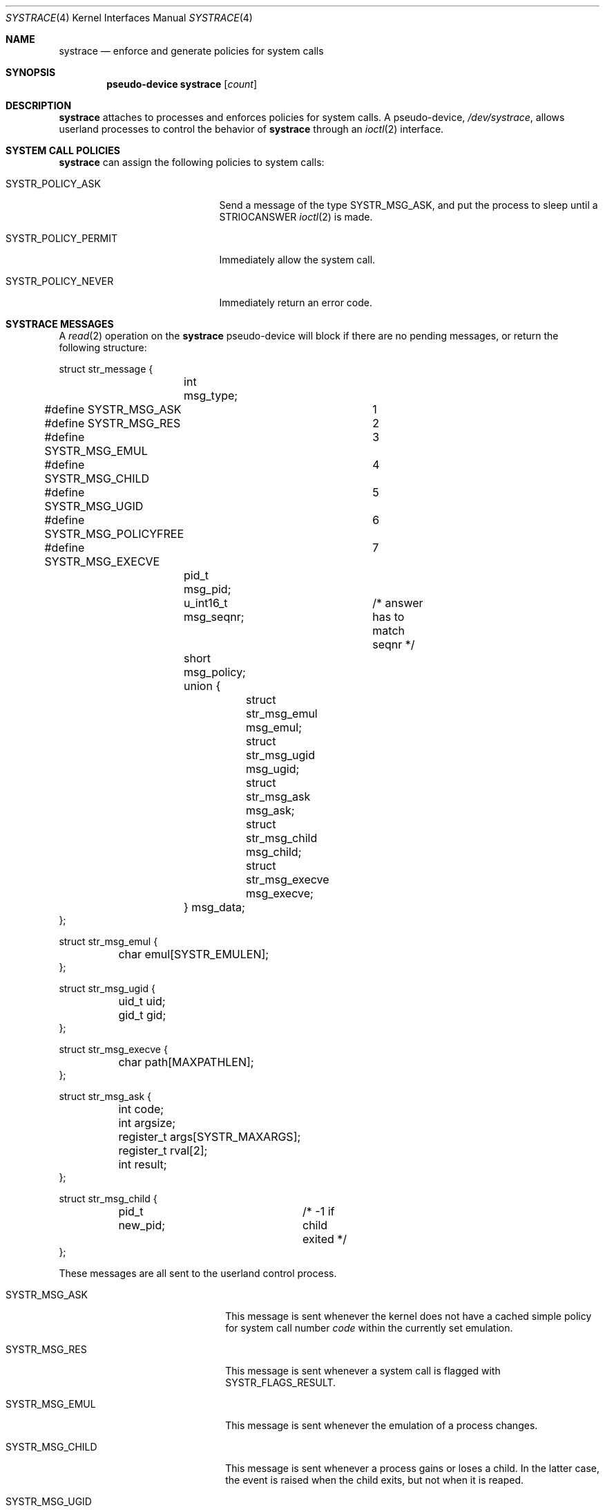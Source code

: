 .\"	$OpenBSD: systrace.4,v 1.16 2006/05/03 05:09:54 sturm Exp $
.\"
.\" Copyright (c) 2002, 2003 CubeSoft Communications, Inc.
.\" All rights reserved.
.\"
.\" Redistribution and use in source and binary forms, with or without
.\" modification, are permitted provided that the following conditions
.\" are met:
.\" 1. Redistributions of source code must retain the above copyright
.\"    notice, this list of conditions and the following disclaimer.
.\" 2. Redistributions in binary form must reproduce the above copyright
.\"    notice, this list of conditions and the following disclaimer in the
.\"    documentation and/or other materials provided with the distribution.
.\"
.\" THIS SOFTWARE IS PROVIDED BY THE AUTHOR ``AS IS'' AND ANY EXPRESS OR
.\" IMPLIED WARRANTIES, INCLUDING, BUT NOT LIMITED TO, THE IMPLIED
.\" WARRANTIES OF MERCHANTABILITY AND FITNESS FOR A PARTICULAR PURPOSE
.\" ARE DISCLAIMED. IN NO EVENT SHALL THE AUTHOR BE LIABLE FOR ANY DIRECT,
.\" INDIRECT, INCIDENTAL, SPECIAL, EXEMPLARY, OR CONSEQUENTIAL DAMAGES
.\" (INCLUDING BUT NOT LIMITED TO, PROCUREMENT OF SUBSTITUTE GOODS OR
.\" SERVICES; LOSS OF USE, DATA, OR PROFITS; OR BUSINESS INTERRUPTION)
.\" HOWEVER CAUSED AND ON ANY THEORY OF LIABILITY, WHETHER IN CONTRACT,
.\" STRICT LIABILITY, OR TORT (INCLUDING NEGLIGENCE OR OTHERWISE) ARISING
.\" IN ANY WAY OUT OF THE USE OF THIS SOFTWARE EVEN IF ADVISED OF THE
.\" POSSIBILITY OF SUCH DAMAGE.
.\"
.Dd May 26, 2002
.Dt SYSTRACE 4
.Os
.Sh NAME
.Nm systrace
.Nd enforce and generate policies for system calls
.Sh SYNOPSIS
.Cd "pseudo-device systrace" Op Ar count
.Sh DESCRIPTION
.Nm
attaches to processes and enforces policies for system calls.
A pseudo-device,
.Pa /dev/systrace ,
allows userland processes to control the behavior of
.Nm
through an
.Xr ioctl 2
interface.
.Sh SYSTEM CALL POLICIES
.Nm
can assign the following policies to system calls:
.Bl -tag -width SYSTR_POLICY_XXXXXX
.It Dv SYSTR_POLICY_ASK
Send a message of the type
.Dv SYSTR_MSG_ASK ,
and put the process to sleep until a
.Dv STRIOCANSWER
.Xr ioctl 2
is made.
.It Dv SYSTR_POLICY_PERMIT
Immediately allow the system call.
.It Dv SYSTR_POLICY_NEVER
Immediately return an error code.
.El
.Sh SYSTRACE MESSAGES
A
.Xr read 2
operation on the
.Nm
pseudo-device will block if there are no pending messages, or
return the following structure:
.Bd -literal
struct str_message {
	int msg_type;
#define SYSTR_MSG_ASK		1
#define SYSTR_MSG_RES		2
#define SYSTR_MSG_EMUL		3
#define SYSTR_MSG_CHILD		4
#define SYSTR_MSG_UGID		5
#define SYSTR_MSG_POLICYFREE	6
#define SYSTR_MSG_EXECVE	7
	pid_t msg_pid;
	u_int16_t msg_seqnr;	/* answer has to match seqnr */
	short msg_policy;
	union {
		struct str_msg_emul msg_emul;
		struct str_msg_ugid msg_ugid;
		struct str_msg_ask msg_ask;
		struct str_msg_child msg_child;
		struct str_msg_execve msg_execve;
	} msg_data;
};

struct str_msg_emul {
	char emul[SYSTR_EMULEN];
};

struct str_msg_ugid {
	uid_t uid;
	gid_t gid;
};

struct str_msg_execve {
	char path[MAXPATHLEN];
};

struct str_msg_ask {
	int code;
	int argsize;
	register_t args[SYSTR_MAXARGS];
	register_t rval[2];
	int result;
};

struct str_msg_child {
	pid_t new_pid;		/* -1 if child exited */
};
.Ed
.Pp
These messages are all sent to the userland control process.
.Bl -tag -width SYSTR_MSG_XXXXXXXXXX
.It SYSTR_MSG_ASK
This message is sent whenever the kernel does not have a cached
simple policy for system call number
.Va code
within the currently set emulation.
.It SYSTR_MSG_RES
This message is sent whenever a system call is flagged with
SYSTR_FLAGS_RESULT.
.It SYSTR_MSG_EMUL
This message is sent whenever the emulation of a process changes.
.It SYSTR_MSG_CHILD
This message is sent whenever a process gains or loses a child.
In the latter case, the event is raised when the child exits, but
not when it is reaped.
.It SYSTR_MSG_UGID
This message is sent whenever the effective UID or GID has changed
during the execution of a system call.
.It SYSTR_MSG_POLICYFREE
This is sent whenever the kernel frees the policy identified by
.Va msg_policy .
.It SYSTR_MSG_EXECVE
This message is sent whenever, before a call to
.Xr execve 2
a process is privileged (technically, the process has the P_SUGID or
P_SUGIDEXEC flag set),
but after the call these privileges have been dropped.
The new image name is specified in the
.Va path
argument.
.El
.Sh IOCTL INTERFACE
.Nm
supports the following
.Xr ioctl 2
commands:
.Bl -tag -width Ds
.It Dv STRIOCCLONE Fa "int *"
Return a
.Nm
file descriptor for
further
.Xr ioctl 2
operations.
.It Dv STRIOCATTACH Fa "pid_t *"
Attach to a process, unless:
.Bl -enum -compact -width 2n
.It
It's the process that's doing the attaching.
.It
It's a system process.
.It
It's being traced already.
.It
You do not own the process and you're not root.
.It
It's
.Xr init 8 ,
and the
kernel was not compiled with
.Cd option INSECURE .
.El
.It Dv STRIOCDETACH Fa "pid_t *"
Wake up a process if it is waiting for an answer, and detach from it.
.It Dv STRIOCANSWER Fa "struct systrace_answer *"
Tell
.Nm
what to do with a system call that was assigned a policy of
.Dv SYSTR_POLICY_ASK .
.Bd -literal
struct systrace_answer {
	pid_t stra_pid;	    /* PID of process being traced */
	u_int16_t stra_seqnr;
	short reserved;
	uid_t stra_seteuid; /* Elevated privileges for syscall */
	uid_t stra_setegid;
	int stra_policy;    /* Policy to assign */
	int stra_error;	    /* Return value of denied syscall
			       (will return EPERM if zero) */
	int stra_flags;
#define	SYSTR_FLAGS_RESULT  0x001    /* Report syscall result */
#define SYSTR_FLAGS_SETEUID 0x002
#define SYSTR_FLAGS_SETEGID 0x004
};
.Ed
.It Dv STRIOCREPORT Fa "pid_t *"
Report the current emulation a process is using inside the
.Vt msg_emul
structure.
.It Dv STRIOCREPLACE Fa "struct systrace_replace *"
Arrange for system call arguments to be replaced by arguments
supplied by the monitoring process.
.Bd -literal
struct systrace_replace {
	pid_t strr_pid;
	u_int16_t strr_seqnr;
	int16_t reserved;
	int strr_nrepl;		/* # of arguments to replace */
	caddr_t	strr_base;		/* Base user memory */
	size_t strr_len;		/* Length of memory */
	int strr_argind[SYSTR_MAXARGS];	/* Argument indexes */
	size_t strr_off[SYSTR_MAXARGS];	/* Argument offsets */
	size_t strr_offlen[SYSTR_MAXARGS]; /* Argument sizes */
	int32_t strr_flags[SYSTR_MAXARGS];
};
.Ed
.It Dv STRIOCIO Fa "struct systrace_io *"
Copy data in/out of the process being traced.
.Bd -literal
struct systrace_io {
	pid_t strio_pid;    /* PID of process being traced */
	int strio_op;
#define	SYSTR_READ	1
#define	SYSTR_WRITE	2
	void *strio_offs;
	void *strio_addr;
	size_t strio_len;
};
.Ed
.It Dv STRIOCPOLICY Fa "struct systrace_policy *"
Manipulate the set of policies.
.Bd -literal
struct systrace_policy {
	int strp_op;
#define	SYSTR_POLICY_NEW	1  /* Allocate a new policy */
#define	SYSTR_POLICY_ASSIGN	2  /* Assign policy to process */
#define	SYSTR_POLICY_MODIFY	3  /* Modify an entry */
	int strp_num;
	union {
		struct {
			short code;
#define SYSTR_POLICY_ASK	0
#define SYSTR_POLICY_PERMIT	1
#define SYSTR_POLICY_NEVER	2
			short policy;
		} assign;
		pid_t pid;
		int maxents;
	} strp_data;
#define strp_pid	strp_data.pid
#define strp_maxents	strp_data.maxents
#define strp_code	strp_data.assign.code
#define strp_policy	strp_data.assign.policy
};
.Ed
.Pp
The
.Dv SYSTR_POLICY_NEW
operation allocates a new policy of
.Va strp_maxents
entries with each initialized to
.Dv SYSTR_POLICY_ASK ,
and returns the new policy number into
.Va strp_num .
.Pp
The
.Dv SYSTR_POLICY_ASSIGN
operation attaches the policy identified by
.Va strp_num
to
.Va strp_pid ,
with a maximum of
.Va strp_maxents
entries.
.Pp
The
.Dv SYSTR_POLICY_MODIFY
operation changes the entry indexed by
.Va strp_code
to
.Va strp_policy .
.It Dv STRIOCGETCWD Fa "pid_t *"
Set the working directory of the current process to that of the
named process.
.It Dv STRIOCRESCWD
Restore the working directory of the current process.
.It Dv STRIOCINJECT
Inject a buffer into the stackgap of the traced process.
This accommodates for the manipulation of non-scalar arguments.
The actual replacement is not done until system call time,
and its presence in the stackgap is only guaranteed
for the duration of that system call.
.Bd -literal
struct systrace_inject {
	/* On return, this contains the stackgap address. */
	caddr_t stri_addr;
	size_t  stri_len;
	pid_t   stri_pid;
};
.Ed
.It Dv STRIOCSCRIPTNAME Fa "struct systrace_scriptname *"
Set the path of executed scripts to
.Va sn_scriptname .
.Bd -literal
struct systrace_scriptname {
	pid_t sn_pid;
	char  sn_scriptname[MAXPATHLEN];
};
.Ed
.El
.Sh FILES
.Bl -tag -width "/dev/systrace" -compact
.It Pa /dev/systrace
system call tracing facility
.El
.Sh EXAMPLES
The following is an example program that traces another process,
printing out the path to any
.Xr open 2
system calls it performs.
.Bd -literal
#include <sys/param.h>
#include <sys/ioctl.h>
#include <dev/systrace.h>

#include <err.h>
#include <fcntl.h>
#include <stdio.h>
#include <unistd.h>

/*
 * Number of system calls that will be covered in our policy.
 */
#define NSYSCALLS 512

int
main(int argc, char *argv[])
{
	struct systrace_policy strpol;
	struct systrace_answer strans;
	struct systrace_io strio;
	struct str_message strmsg;
	int fd, cfd, pid, i;
	ssize_t n;
	void *p;
	char c;

	if ((fd = open("/dev/systrace", O_RDONLY)) == -1)
		err(1, "/dev/systrace");

	/*
	 * Get a systrace descriptor.
	 */
	if (ioctl(fd, STRIOCCLONE, &cfd) == -1)
		err(1, "STRIOCCLONE");
	close(fd);

	/* Gather the PID of a process to systrace from somewhere. */
	/* ... */

	if (ioctl(cfd, STRIOCATTACH, &pid) == -1)
		err(1, "STRIOCATTACH");

	/* Install one policy. */
	strpol.strp_op = SYSTR_POLICY_NEW;
	strpol.strp_maxents = NSYSCALLS;

	if (ioctl(cfd, STRIOCPOLICY, &strpol) == -1)
		err(1, "STRIOCPOLICY NEW");

	strpol.strp_op = SYSTR_POLICY_ASSIGN;
	strpol.strp_pid = pid;

	if (ioctl(cfd, STRIOCPOLICY, &strpol) == -1)
		err(1, "STRIOCPOLICY ASSIGN");

	/* Permit all system calls. */
	for (i = 0; i < NSYSCALLS; i++) {
		strpol.strp_op = SYSTR_POLICY_MODIFY;
		strpol.strp_code = i;
		strpol.strp_policy = SYSTR_POLICY_PERMIT;

		if (ioctl(cfd, STRIOCPOLICY, &strpol) == -1)
			err(1, "STRIOCPOLICY MODIFY");
	}

	/* Ask us about open(2) system calls. */
	strpol.strp_op = SYSTR_POLICY_MODIFY;
	strpol.strp_code = 5; /* open(2) */
	strpol.strp_policy = SYSTR_POLICY_ASK;

	if (ioctl(cfd, STRIOCPOLICY, &strpol) == -1)
		err(1, "STRIOCPOLICY MODIFY");

	/*
	 * Now this process just answers requests for the operations the
	 * traced process performs that we have requested systrace to ask
	 * us about.
	 */
	while ((n = read(cfd, &strmsg, sizeof(strmsg))) ==
	    sizeof(strmsg)) {
		switch (strmsg.msg_type) {
		case SYSTR_MSG_ASK:
			/* Print out the path argument to open(2). */
			memcpy(&p, &strmsg.msg_data.msg_ask.args,
			    sizeof(p));
			printf("open(");
			do {
				memset(&strio, 0, sizeof(strio));
				strio.strio_pid = strmsg.msg_pid;
				strio.strio_op = SYSTR_READ;
				strio.strio_offs = p;
				strio.strio_addr = &c;
				strio.strio_len = 1;

				if (ioctl(cfd, STRIOCIO, &strio) == -1)
					err(1, "STRIOCIO");
				putchar(c);
				(unsigned char *)p += sizeof(char);
			} while (c != '\e0');
			printf(")\en");

			memset(&strans, 0, sizeof(strans));
			strans.stra_pid = strmsg.msg_pid;
			strans.stra_seqnr = strmsg.msg_seqnr;
			strans.stra_policy = SYSTR_POLICY_PERMIT;

			if (ioctl(cfd, STRIOCANSWER, &strans) == -1)
				err(1, "STRIOCANSWER");
			break;
		}
	}
	if (n == -1)
		err(1, "read");
	close(cfd);
	exit(0);
}
.Ed
.Sh SEE ALSO
.Xr systrace 1 ,
.Xr ioctl 2 ,
.Xr read 2 ,
.Xr options 4 ,
.Xr securelevel 7
.Sh HISTORY
The
.Nm
facility first appeared in
.Ox 3.2 .
.\" .Sh BUGS
.Sh CAVEATS
When creating new policies, if
.Va strp_maxents
is not large enough to accommodate any system calls needed for
fundamental process operations, the traced process will block forever.
